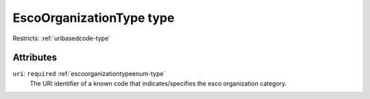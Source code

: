.. _escoorganizationtype-type:

EscoOrganizationType type
=========================



Restricts: :ref:`uribasedcode-type`

Attributes
-----------

``uri``: ``required`` :ref:`escoorganizationtypeenum-type`
	The URI identifier of a known code that indicates/specifies the esco organization category.


